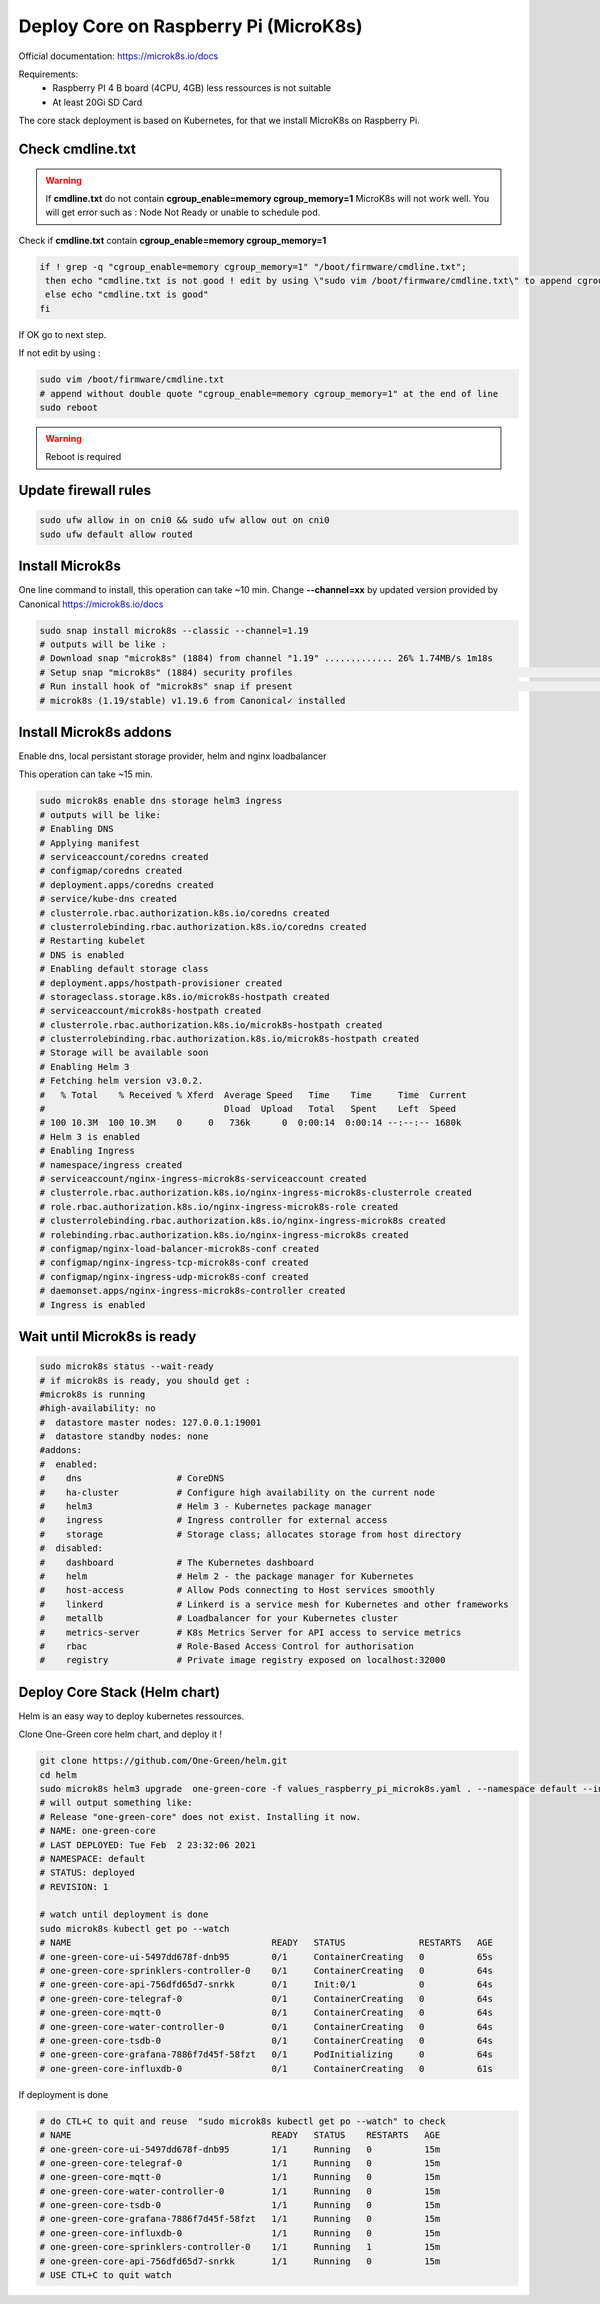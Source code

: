 **************************************
Deploy Core on Raspberry Pi (MicroK8s)
**************************************

Official documentation: https://microk8s.io/docs

Requirements:
 - Raspberry PI 4 B board (4CPU, 4GB) less ressources is not suitable
 - At least 20Gi SD Card

The core stack deployment is based on Kubernetes, for that we install MicroK8s on Raspberry Pi.

Check cmdline.txt
-----------------

.. warning::

  If **cmdline.txt** do not contain **cgroup_enable=memory cgroup_memory=1** MicroK8s will not work well.
  You will get error such as : Node Not Ready or unable to schedule pod.


Check if **cmdline.txt** contain **cgroup_enable=memory cgroup_memory=1**

.. code-block:: shell

   if ! grep -q "cgroup_enable=memory cgroup_memory=1" "/boot/firmware/cmdline.txt";
    then echo "cmdline.txt is not good ! edit by using \"sudo vim /boot/firmware/cmdline.txt\" to append cgroup_enable=memory cgroup_memory=1 at the end of line"
    else echo "cmdline.txt is good"
   fi

If OK go to next step.

If not edit by using :

.. code-block:: shell

    sudo vim /boot/firmware/cmdline.txt
    # append without double quote "cgroup_enable=memory cgroup_memory=1" at the end of line
    sudo reboot


.. warning::

    Reboot is required

Update firewall rules
---------------------

.. code-block:: shell

    sudo ufw allow in on cni0 && sudo ufw allow out on cni0
    sudo ufw default allow routed

Install Microk8s
----------------

One line command to install, this operation can take ~10 min.
Change **--channel=xx** by updated version provided by Canonical https://microk8s.io/docs

.. code-block:: shell

    sudo snap install microk8s --classic --channel=1.19
    # outputs will be like :
    # Download snap "microk8s" (1884) from channel "1.19" ............. 26% 1.74MB/s 1m18s
    # Setup snap "microk8s" (1884) security profiles                                                                                                                              /
    # Run install hook of "microk8s" snap if present                                                                                                                              \
    # microk8s (1.19/stable) v1.19.6 from Canonical✓ installed

Install Microk8s addons
-----------------------

Enable dns, local persistant storage provider, helm and nginx loadbalancer

This operation can take ~15 min.

.. code-block:: shell

    sudo microk8s enable dns storage helm3 ingress
    # outputs will be like:
    # Enabling DNS
    # Applying manifest
    # serviceaccount/coredns created
    # configmap/coredns created
    # deployment.apps/coredns created
    # service/kube-dns created
    # clusterrole.rbac.authorization.k8s.io/coredns created
    # clusterrolebinding.rbac.authorization.k8s.io/coredns created
    # Restarting kubelet
    # DNS is enabled
    # Enabling default storage class
    # deployment.apps/hostpath-provisioner created
    # storageclass.storage.k8s.io/microk8s-hostpath created
    # serviceaccount/microk8s-hostpath created
    # clusterrole.rbac.authorization.k8s.io/microk8s-hostpath created
    # clusterrolebinding.rbac.authorization.k8s.io/microk8s-hostpath created
    # Storage will be available soon
    # Enabling Helm 3
    # Fetching helm version v3.0.2.
    #   % Total    % Received % Xferd  Average Speed   Time    Time     Time  Current
    #                                  Dload  Upload   Total   Spent    Left  Speed
    # 100 10.3M  100 10.3M    0     0   736k      0  0:00:14  0:00:14 --:--:-- 1680k
    # Helm 3 is enabled
    # Enabling Ingress
    # namespace/ingress created
    # serviceaccount/nginx-ingress-microk8s-serviceaccount created
    # clusterrole.rbac.authorization.k8s.io/nginx-ingress-microk8s-clusterrole created
    # role.rbac.authorization.k8s.io/nginx-ingress-microk8s-role created
    # clusterrolebinding.rbac.authorization.k8s.io/nginx-ingress-microk8s created
    # rolebinding.rbac.authorization.k8s.io/nginx-ingress-microk8s created
    # configmap/nginx-load-balancer-microk8s-conf created
    # configmap/nginx-ingress-tcp-microk8s-conf created
    # configmap/nginx-ingress-udp-microk8s-conf created
    # daemonset.apps/nginx-ingress-microk8s-controller created
    # Ingress is enabled

Wait until Microk8s is ready
----------------------------

.. code-block:: shell

    sudo microk8s status --wait-ready
    # if microk8s is ready, you should get :
    #microk8s is running
    #high-availability: no
    #  datastore master nodes: 127.0.0.1:19001
    #  datastore standby nodes: none
    #addons:
    #  enabled:
    #    dns                  # CoreDNS
    #    ha-cluster           # Configure high availability on the current node
    #    helm3                # Helm 3 - Kubernetes package manager
    #    ingress              # Ingress controller for external access
    #    storage              # Storage class; allocates storage from host directory
    #  disabled:
    #    dashboard            # The Kubernetes dashboard
    #    helm                 # Helm 2 - the package manager for Kubernetes
    #    host-access          # Allow Pods connecting to Host services smoothly
    #    linkerd              # Linkerd is a service mesh for Kubernetes and other frameworks
    #    metallb              # Loadbalancer for your Kubernetes cluster
    #    metrics-server       # K8s Metrics Server for API access to service metrics
    #    rbac                 # Role-Based Access Control for authorisation
    #    registry             # Private image registry exposed on localhost:32000

Deploy Core Stack (Helm chart)
------------------------------

Helm is an easy way to deploy kubernetes ressources.

Clone One-Green core helm chart, and deploy it !

.. code-block:: shell

    git clone https://github.com/One-Green/helm.git
    cd helm
    sudo microk8s helm3 upgrade  one-green-core -f values_raspberry_pi_microk8s.yaml . --namespace default --install
    # will output something like:
    # Release "one-green-core" does not exist. Installing it now.
    # NAME: one-green-core
    # LAST DEPLOYED: Tue Feb  2 23:32:06 2021
    # NAMESPACE: default
    # STATUS: deployed
    # REVISION: 1

    # watch until deployment is done
    sudo microk8s kubectl get po --watch
    # NAME                                      READY   STATUS              RESTARTS   AGE
    # one-green-core-ui-5497dd678f-dnb95        0/1     ContainerCreating   0          65s
    # one-green-core-sprinklers-controller-0    0/1     ContainerCreating   0          64s
    # one-green-core-api-756dfd65d7-snrkk       0/1     Init:0/1            0          64s
    # one-green-core-telegraf-0                 0/1     ContainerCreating   0          64s
    # one-green-core-mqtt-0                     0/1     ContainerCreating   0          64s
    # one-green-core-water-controller-0         0/1     ContainerCreating   0          64s
    # one-green-core-tsdb-0                     0/1     ContainerCreating   0          64s
    # one-green-core-grafana-7886f7d45f-58fzt   0/1     PodInitializing     0          64s
    # one-green-core-influxdb-0                 0/1     ContainerCreating   0          61s

If deployment is done

.. code-block:: shell

    # do CTL+C to quit and reuse  "sudo microk8s kubectl get po --watch" to check
    # NAME                                      READY   STATUS    RESTARTS   AGE
    # one-green-core-ui-5497dd678f-dnb95        1/1     Running   0          15m
    # one-green-core-telegraf-0                 1/1     Running   0          15m
    # one-green-core-mqtt-0                     1/1     Running   0          15m
    # one-green-core-water-controller-0         1/1     Running   0          15m
    # one-green-core-tsdb-0                     1/1     Running   0          15m
    # one-green-core-grafana-7886f7d45f-58fzt   1/1     Running   0          15m
    # one-green-core-influxdb-0                 1/1     Running   0          15m
    # one-green-core-sprinklers-controller-0    1/1     Running   1          15m
    # one-green-core-api-756dfd65d7-snrkk       1/1     Running   0          15m
    # USE CTL+C to quit watch